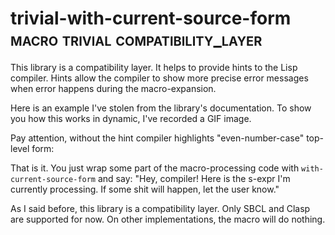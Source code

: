 * trivial-with-current-source-form :macro:trivial:compatibility_layer:
:PROPERTIES:
:Documentation: :)
:Docstrings: :)
:Tests:    :(
:Examples: :)
:RepositoryActivity: :)
:CI:       :(
:END:

This library is a compatibility layer. It helps to provide hints to the
Lisp compiler. Hints allow the compiler to show more precise error
messages when error happens during the macro-expansion.

Here is an example I've stolen from the library's documentation. To show
you how this works in dynamic, I've recorded a GIF image.

Pay attention, without the hint compiler highlights "even-number-case"
top-level form:

[[../../media/0129/with-current-source-form.gif]]

That is it. You just wrap some part of the macro-processing code with
~with-current-source-form~ and say: "Hey, compiler! Here is the s-expr I'm
currently processing. If some shit will happen, let the user know."

As I said before, this library is a compatibility layer. Only SBCL and
Clasp are supported for now. On other implementations, the macro will do
nothing.
